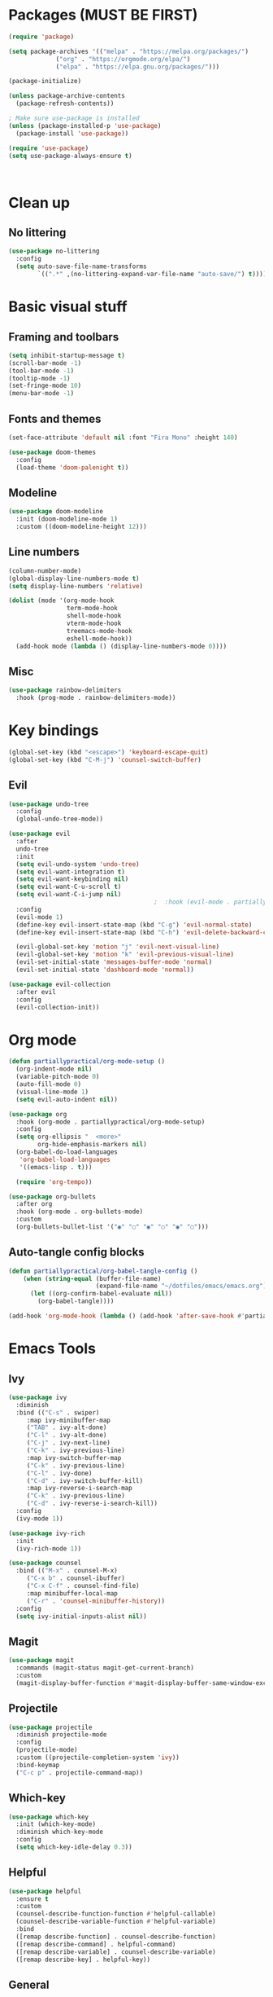 #+PROPERTY: header-args:emacs-lisp :tangle ~/dotfiles/emacs/.emacs

* Packages (MUST BE FIRST)
#+begin_src emacs-lisp
(require 'package)

(setq package-archives '(("melpa" . "https://melpa.org/packages/")
			 ("org" . "https://orgmode.org/elpa/")
			 ("elpa" . "https://elpa.gnu.org/packages/")))

(package-initialize)

(unless package-archive-contents
  (package-refresh-contents))

; Make sure use-package is installed
(unless (package-installed-p 'use-package)
  (package-install 'use-package))

(require 'use-package)
(setq use-package-always-ensure t)



#+end_src

* Clean up

** No littering
#+begin_src emacs-lisp
  (use-package no-littering
    :config
    (setq auto-save-file-name-transforms
          `((".*" ,(no-littering-expand-var-file-name "auto-save/") t))))
#+end_src

* Basic visual stuff
** Framing and toolbars
#+begin_src emacs-lisp
(setq inhibit-startup-message t)
(scroll-bar-mode -1)
(tool-bar-mode -1)
(tooltip-mode -1)
(set-fringe-mode 10)
(menu-bar-mode -1)
#+end_src
** Fonts and themes
#+begin_src emacs-lisp
(set-face-attribute 'default nil :font "Fira Mono" :height 140)

(use-package doom-themes
  :config
  (load-theme 'doom-palenight t))
#+end_src
** Modeline
#+begin_src emacs-lisp
(use-package doom-modeline
  :init (doom-modeline-mode 1)
  :custom ((doom-modeline-height 12)))
#+end_src
** Line numbers
#+begin_src emacs-lisp
  (column-number-mode)
  (global-display-line-numbers-mode t)
  (setq display-line-numbers 'relative)

  (dolist (mode '(org-mode-hook
                  term-mode-hook
                  shell-mode-hook
                  vterm-mode-hook
                  treemacs-mode-hook
                  eshell-mode-hook))
    (add-hook mode (lambda () (display-line-numbers-mode 0))))
#+end_src
** Misc
#+begin_src emacs-lisp
(use-package rainbow-delimiters
  :hook (prog-mode . rainbow-delimiters-mode))
#+end_src

* Key bindings
#+begin_src emacs-lisp
(global-set-key (kbd "<escape>") 'keyboard-escape-quit)
(global-set-key (kbd "C-M-j") 'counsel-switch-buffer)
#+end_src
** Evil
#+begin_src emacs-lisp
  (use-package undo-tree
    :config
    (global-undo-tree-mode))

  (use-package evil
    :after
    undo-tree
    :init
    (setq evil-undo-system 'undo-tree)
    (setq evil-want-integration t)
    (setq evil-want-keybinding nil)
    (setq evil-want-C-u-scroll t)
    (setq evil-want-C-i-jump nil)
                                          ;  :hook (evil-mode . partiallypractical/evil-hook)
    :config
    (evil-mode 1)
    (define-key evil-insert-state-map (kbd "C-g") 'evil-normal-state)
    (define-key evil-insert-state-map (kbd "C-h") 'evil-delete-backward-char-and-join)

    (evil-global-set-key 'motion "j" 'evil-next-visual-line)
    (evil-global-set-key 'motion "k" 'evil-previous-visual-line)
    (evil-set-initial-state 'messages-buffer-mode 'normal)
    (evil-set-initial-state 'dashboard-mode 'normal))

  (use-package evil-collection
    :after evil
    :config
    (evil-collection-init))

#+end_src
* Org mode
#+begin_src emacs-lisp
  (defun partiallypractical/org-mode-setup ()
    (org-indent-mode nil)
    (variable-pitch-mode 0)
    (auto-fill-mode 0)
    (visual-line-mode 1)
    (setq evil-auto-indent nil))

  (use-package org
    :hook (org-mode . partiallypractical/org-mode-setup)
    :config
    (setq org-ellipsis "  <more>"
          org-hide-emphasis-markers nil)
    (org-babel-do-load-languages
     'org-babel-load-languages
     '((emacs-lisp . t)))

    (require 'org-tempo))

  (use-package org-bullets
    :after org
    :hook (org-mode . org-bullets-mode)
    :custom
    (org-bullets-bullet-list '("◉" "○" "◉" "○" "◉" "○")))

#+end_src
** Auto-tangle config blocks
#+begin_src emacs-lisp
  (defun partiallypractical/org-babel-tangle-config ()
      (when (string-equal (buffer-file-name)
                          (expand-file-name "~/dotfiles/emacs/emacs.org"))
        (let ((org-confirm-babel-evaluate nil))
          (org-babel-tangle))))

  (add-hook 'org-mode-hook (lambda () (add-hook 'after-save-hook #'partiallypractical/org-babel-tangle-config)))

#+end_src

* Emacs Tools
** Ivy
#+begin_src emacs-lisp
(use-package ivy
  :diminish
  :bind (("C-s" . swiper)
	 :map ivy-minibuffer-map
	 ("TAB" . ivy-alt-done)
	 ("C-l" . ivy-alt-done)
	 ("C-j" . ivy-next-line)
	 ("C-k" . ivy-previous-line)
	 :map ivy-switch-buffer-map
	 ("C-k" . ivy-previous-line)
	 ("C-l" . ivy-done)
	 ("C-d" . ivy-switch-buffer-kill)
	 :map ivy-reverse-i-search-map
	 ("C-k" . ivy-previous-line)
	 ("C-d" . ivy-reverse-i-search-kill))
  :config
  (ivy-mode 1))

(use-package ivy-rich
  :init
  (ivy-rich-mode 1))

(use-package counsel
  :bind (("M-x" . counsel-M-x)
	 ("C-x b" . counsel-ibuffer)
	 ("C-x C-f" . counsel-find-file)
	 :map minibuffer-local-map
	 ("C-r" . 'counsel-minibuffer-history))
  :config
  (setq ivy-initial-inputs-alist nil))
#+end_src


** Magit
#+begin_src emacs-lisp
(use-package magit
  :commands (magit-status magit-get-current-branch)
  :custom
  (magit-display-buffer-function #'magit-display-buffer-same-window-except-diff-v1))
#+end_src

** Projectile
#+begin_src emacs-lisp
    (use-package projectile
      :diminish projectile-mode
      :config
      (projectile-mode)
      :custom ((projectile-completion-system 'ivy))
      :bind-keymap
      ("C-c p" . projectile-command-map))
#+end_src
** Which-key
#+begin_src emacs-lisp
(use-package which-key
  :init (which-key-mode)
  :diminish which-key-mode
  :config
  (setq which-key-idle-delay 0.3))
#+end_src

** Helpful
#+begin_src emacs-lisp
(use-package helpful
  :ensure t
  :custom
  (counsel-describe-function-function #'helpful-callable)
  (counsel-describe-variable-function #'helpful-variable)
  :bind
  ([remap describe-function] . counsel-describe-function)
  ([remap describe-command] . helpful-command)
  ([remap describe-variable] . counsel-describe-variable)
  ([remap describe-key] . helpful-key))
#+end_src
** General
#+begin_src emacs-lisp
  (use-package general
    :config
    (general-evil-setup t)

    (general-create-definer partiallypractical/leader-keys
      :keymaps '(normal insert visual emacs)
      :prefix "SPC"
      :global-prefix "C-SPC")

    (partiallypractical/leader-keys
      "b" '(:ignore t :which-key "buffers")
      "bb" '(counsel-ibuffer :which-key "counsel ibuffer")
      "bd" '(kill-buffer :which-key "delete buffer")
      "bk" '(kill-buffer-and-window :which-key "kill buffer and window")
      "g" '(:ignore t :which-key "git")
      "p" '(:ignore t :which-key "projectile")
      "pp" '(projectile-switch-project :which-key "switch project")
      "pf" '(projectile-find-file :which-key "file")
      "gs" '(magit-status :which-key "git status")
      "t" '(:ignore t :which-key "toggles")
      "tt" '(counsel-load-theme :which-key "choose theme")))
#+end_src

** Hydra
#+begin_src emacs-lisp
(use-package hydra
  :config
  (defhydra hydra-text-scale (:timeout 4)
    "scale text"
    ("j" text-scale-increase "in")
    ("k" text-scale-decrease "out")
    ("f" nil "finished" :exit t))

  (partiallypractical/leader-keys
    "ts" '(hydra-text-scale/body :which-key "scale-text")))
#+end_src

** Dired
#+begin_src emacs-lisp
  (use-package dired
    :ensure nil
    :commands (dired dired-jump)
    :bind (("C-x C-j" . dired-jump))
    :custom ((dired-listing-switches "-agho"))
    :config
    (when (string= system-type "darwin")
      (setq dired-use-ls-dired nil)))

  (use-package dired-single
    :config
    (evil-collection-define-key 'normal 'dired-mode-map
      "h" 'dired-single-up-directory
      "l" 'dired-single-buffer))

  (use-package all-the-icons-dired
    :hook (dired-mode . all-the-icons-dired-mode))

  (use-package dired-open
    :config
    (setq dired-open-extensions '(("png" . "feh")
                                  ("mp4" . "vlc"))))
#+end_src

* Development
** Editor config
#+begin_src emacs-lisp
  (use-package editorconfig
    :ensure t
    :config
    (editorconfig-mode 1))

#+end_src

** Languages

*** TypeScript
#+begin_src emacs-lisp
  (use-package typescript-mode
    :mode "\\.ts\\'"
    :hook (typescript-mode . lsp-deferred))
#+end_src

*** JavaScript
#+begin_src emacs-lisp
  (use-package js2-mode
    :config
    (add-to-list 'auto-mode-alist '("\\.js\\'" . js2-mode)))
#+end_src

** LSP

#+begin_src emacs-lisp
  (defun partiallypractical/lsp-mode-setup ()
    (setq display-line-numbers 'relative))

  (use-package lsp-mode
    :commands (lsp lsp-deferred)
    :init
    (setq lsp-keymap-prefix "C-c l")
    (setq gc-cons-threshold 100000000)
    (setq read-process-output-max (* 1024 1024))
    :hook

    ((lsp-mode . partiallypractical/lsp-mode-setup)
     (js2-mode . lsp-deferred)
     (lsp-mode . lsp-enable-which-key-integration)))

  (use-package lsp-treemacs
    :after lsp-mode
    :config
    (lsp-treemacs-sync-mode 1))
#+end_src

** Flycheck
#+begin_src emacs-lisp
  (use-package flycheck)
#+end_src
** Company
#+begin_src emacs-lisp
  ;(use-package company
    ;:after lsp-mode
    ;:hook (lsp-mode . company-mode)
    ;:bind
    ;(:map company-active-map
          ;("<tab>" . company-complete-selection))
    ;(:map lsp-mode-map
          ;("<tab>" . company-indent-or-complete-common))
    ;:custom
    ;(company-minimum-prefix-length 1)
    ;(company-idle-delay 0.0))
#+end_src

*** Company box
#+begin_src emacs-lisp
  ;(use-package company-box
    ;:hook (company-mode . company-box-mode))
#+end_src

** LSP UI
#+begin_src emacs-lisp
  (use-package lsp-ui :commands lsp-ui-mode)
  (use-package lsp-ivy :commands lsp-ivy-workspace-symbol)
#+end_src

** Terminals
*** Term mode
Written in emacs-lisp
#+begin_src emacs-lisp
  (use-package term
    :config
    (setq explicit-shell-file-name "zsh")
    (setq term-prompt-regexp "^[^#$%>\n]*[#$%] *"))
#+end_src

#+begin_src emacs-lisp
  (use-package eterm-256color
    :hook (term-mode . eterm-256color-mode))
#+end_src
*** vterm
#+begin_src emacs-lisp
  (use-package vterm
    :commands vterm
    :config
    (setq vterm-max-scrollback 10000))

#+end_src
* Startup speed
#+begin_src emacs-lisp
  (defun partiallypractical/display-startup-time ()
    (message "Emacs loaded in %s with %d garbage collections."
             (format "%.2f seconds"
                     (float-time
                      (time-subtract after-init-time before-init-time)))
             gcs-done))

  (add-hook 'emacs-startup-hook #'partiallypractical/display-startup-time)
#+end_src
